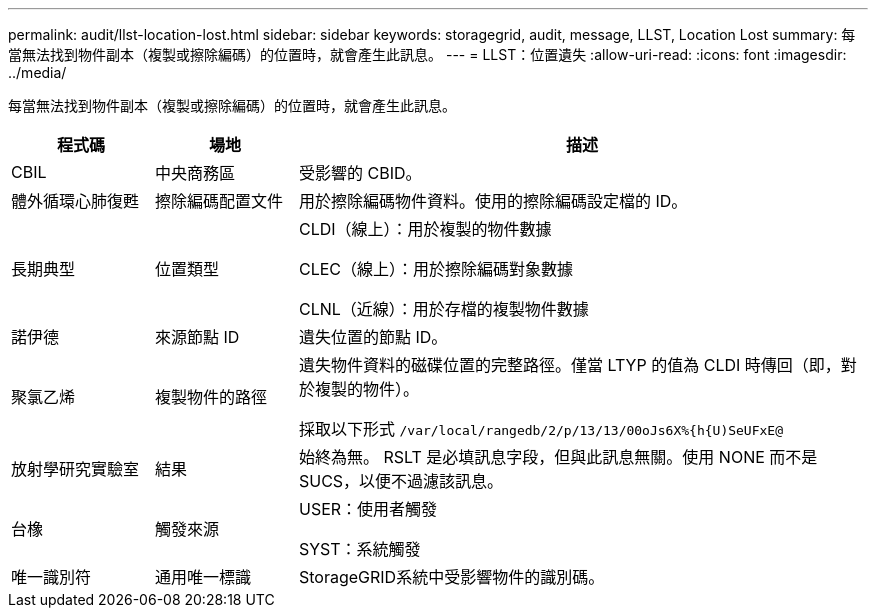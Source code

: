 ---
permalink: audit/llst-location-lost.html 
sidebar: sidebar 
keywords: storagegrid, audit, message, LLST, Location Lost 
summary: 每當無法找到物件副本（複製或擦除編碼）的位置時，就會產生此訊息。 
---
= LLST：位置遺失
:allow-uri-read: 
:icons: font
:imagesdir: ../media/


[role="lead"]
每當無法找到物件副本（複製或擦除編碼）的位置時，就會產生此訊息。

[cols="1a,1a,4a"]
|===
| 程式碼 | 場地 | 描述 


 a| 
CBIL
 a| 
中央商務區
 a| 
受影響的 CBID。



 a| 
體外循環心肺復甦
 a| 
擦除編碼配置文件
 a| 
用於擦除編碼物件資料。使用的擦除編碼設定檔的 ID。



 a| 
長期典型
 a| 
位置類型
 a| 
CLDI（線上）：用於複製的物件數據

CLEC（線上）：用於擦除編碼對象數據

CLNL（近線）：用於存檔的複製物件數據



 a| 
諾伊德
 a| 
來源節點 ID
 a| 
遺失位置的節點 ID。



 a| 
聚氯乙烯
 a| 
複製物件的路徑
 a| 
遺失物件資料的磁碟位置的完整路徑。僅當 LTYP 的值為 CLDI 時傳回（即，對於複製的物件）。

採取以下形式 `/var/local/rangedb/2/p/13/13/00oJs6X%{h{U)SeUFxE@`



 a| 
放射學研究實驗室
 a| 
結果
 a| 
始終為無。 RSLT 是必填訊息字段，但與此訊息無關。使用 NONE 而不是 SUCS，以便不過濾該訊息。



 a| 
台橡
 a| 
觸發來源
 a| 
USER：使用者觸發

SYST：系統觸發



 a| 
唯一識別符
 a| 
通用唯一標識
 a| 
StorageGRID系統中受影響物件的識別碼。

|===